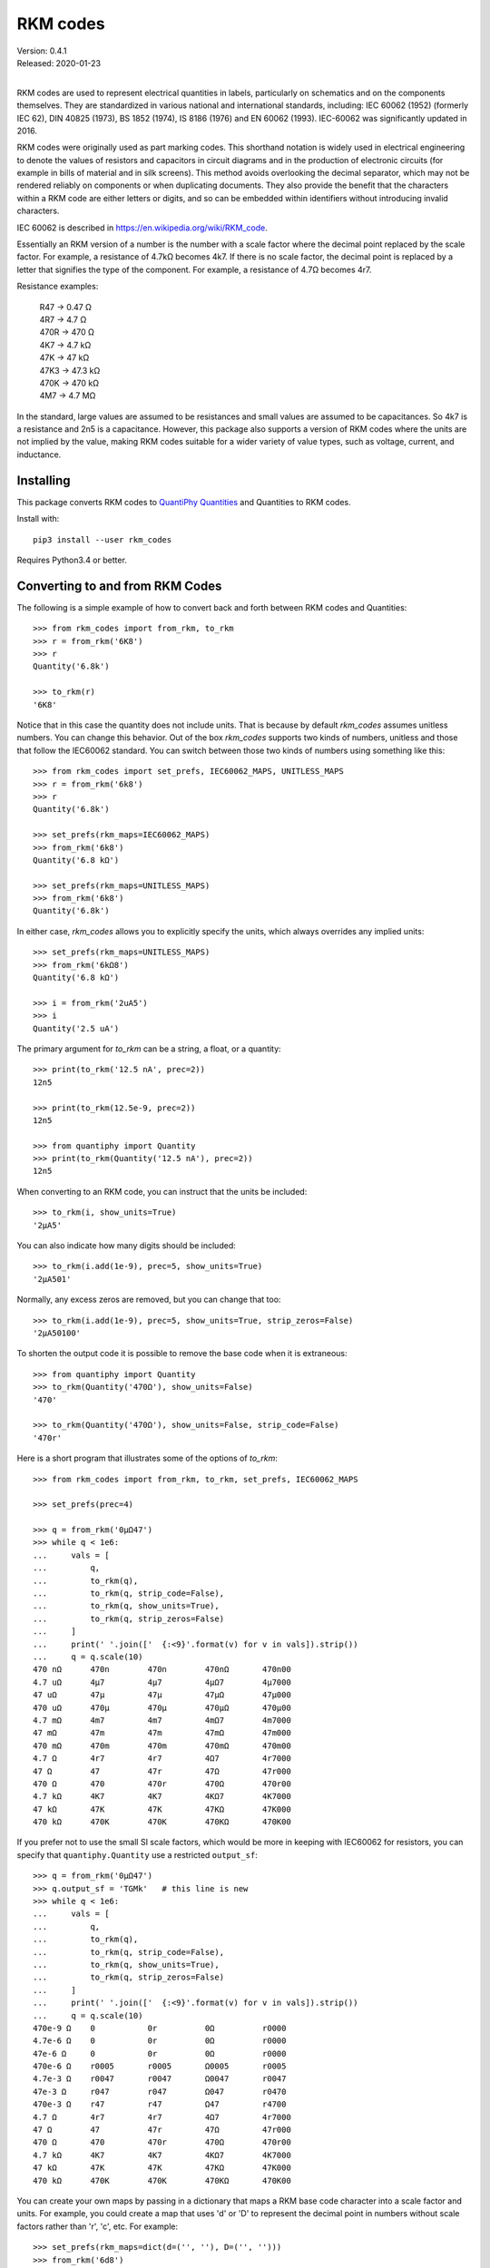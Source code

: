 .. initialize RKM codes

    >>> from rkm_codes import set_prefs
    >>> set_prefs(
    ...     rkm_maps=None, units_to_rkm_base_code=None, map_sf=None,
    ...     show_units=None, strip_zeros=None, minus_sign=None, prec=None
    ... )

RKM codes
=========

| Version: 0.4.1
| Released: 2020-01-23
|

.. image:: https://img.shields.io/travis/KenKundert/rkm_codes/master.svg
    :target: https://travis-ci.org/KenKundert/rkm_codes

.. image:: https://img.shields.io/coveralls/KenKundert/rkm_codes.svg
    :target: https://coveralls.io/r/KenKundert/rkm_codes

.. image:: https://img.shields.io/pypi/v/rkm_codes.svg
    :target: https://pypi.python.org/pypi/rkm_codes

.. image:: https://img.shields.io/pypi/pyversions/rkm_codes.svg
    :target: https://pypi.python.org/pypi/rkm_codes/

RKM codes are used to represent electrical quantities in labels, particularly on
schematics and on the components themselves.  They are standardized in various
national and international standards, including: IEC 60062 (1952) (formerly IEC 62),
DIN 40825 (1973), BS 1852 (1974), IS 8186 (1976) and EN 60062 (1993).
IEC-60062 was significantly updated in 2016.

RKM codes were originally used as part marking codes.  This shorthand
notation is widely used in electrical engineering to denote the values of
resistors and capacitors in circuit diagrams and in the production of electronic
circuits (for example in bills of material and in silk screens). This method
avoids overlooking the decimal separator, which may not be rendered reliably on
components or when duplicating documents.  They also provide the benefit that
the characters within a RKM code are either letters or digits, and so can be
embedded within identifiers without introducing invalid characters.

IEC 60062 is described in https://en.wikipedia.org/wiki/RKM_code.

Essentially an RKM version of a number is the number with a scale factor where
the decimal point replaced by the scale factor. For example, a resistance of
4.7kΩ becomes 4k7. If there is no scale factor, the decimal point is replaced by
a letter that signifies the type of the component.  For example, a resistance of
4.7Ω becomes 4r7.

Resistance examples:

    | R47 → 0.47 Ω
    | 4R7 → 4.7 Ω
    | 470R → 470 Ω
    | 4K7 → 4.7 kΩ
    | 47K → 47 kΩ
    | 47K3 → 47.3 kΩ
    | 470K → 470 kΩ
    | 4M7 → 4.7 MΩ

In the standard, large values are assumed to be resistances and small values are
assumed to be capacitances.  So 4k7 is a resistance and 2n5 is a capacitance.
However, this package also supports a version of RKM codes where the units are
not implied by the value, making RKM codes suitable for a wider variety of value
types, such as voltage, current, and inductance.


Installing
----------

This package converts RKM codes to `QuantiPhy Quantities 
<https://quantiphy.readthedocs.io>`_ and Quantities to RKM codes.

Install with::

    pip3 install --user rkm_codes

Requires Python3.4 or better.


Converting to and from RKM Codes
--------------------------------

The following is a simple example of how to convert back and forth between RKM 
codes and Quantities::

    >>> from rkm_codes import from_rkm, to_rkm
    >>> r = from_rkm('6K8')
    >>> r
    Quantity('6.8k')

    >>> to_rkm(r)
    '6K8'

Notice that in this case the quantity does not include units. That is because by 
default *rkm_codes* assumes unitless numbers. You can change this behavior.  Out 
of the box *rkm_codes* supports two kinds of numbers, unitless and those that 
follow the IEC60062 standard. You can switch between those two kinds of numbers 
using something like this::

    >>> from rkm_codes import set_prefs, IEC60062_MAPS, UNITLESS_MAPS
    >>> r = from_rkm('6k8')
    >>> r
    Quantity('6.8k')

    >>> set_prefs(rkm_maps=IEC60062_MAPS)
    >>> from_rkm('6k8')
    Quantity('6.8 kΩ')

    >>> set_prefs(rkm_maps=UNITLESS_MAPS)
    >>> from_rkm('6k8')
    Quantity('6.8k')

In either case, *rkm_codes* allows you to explicitly specify the units, which 
always overrides any implied units::

    >>> set_prefs(rkm_maps=UNITLESS_MAPS)
    >>> from_rkm('6kΩ8')
    Quantity('6.8 kΩ')

    >>> i = from_rkm('2uA5')
    >>> i
    Quantity('2.5 uA')

The primary argument for *to_rkm* can be a string, a float, or a quantity::

    >>> print(to_rkm('12.5 nA', prec=2))
    12n5

    >>> print(to_rkm(12.5e-9, prec=2))
    12n5

    >>> from quantiphy import Quantity
    >>> print(to_rkm(Quantity('12.5 nA'), prec=2))
    12n5

When converting to an RKM code, you can instruct that the units be included::

    >>> to_rkm(i, show_units=True)
    '2μA5'

You can also indicate how many digits should be included::

    >>> to_rkm(i.add(1e-9), prec=5, show_units=True)
    '2μA501'

Normally, any excess zeros are removed, but you can change that too::

    >>> to_rkm(i.add(1e-9), prec=5, show_units=True, strip_zeros=False)
    '2μA50100'

To shorten the output code it is possible to remove the base code when it is 
extraneous::

    >>> from quantiphy import Quantity
    >>> to_rkm(Quantity('470Ω'), show_units=False)
    '470'

    >>> to_rkm(Quantity('470Ω'), show_units=False, strip_code=False)
    '470r'

Here is a short program that illustrates some of the options of *to_rkm*::

    >>> from rkm_codes import from_rkm, to_rkm, set_prefs, IEC60062_MAPS

    >>> set_prefs(prec=4)

    >>> q = from_rkm('0μΩ47')
    >>> while q < 1e6:
    ...     vals = [
    ...         q,
    ...         to_rkm(q),
    ...         to_rkm(q, strip_code=False),
    ...         to_rkm(q, show_units=True),
    ...         to_rkm(q, strip_zeros=False)
    ...     ]
    ...     print(' '.join(['  {:<9}'.format(v) for v in vals]).strip())
    ...     q = q.scale(10)
    470 nΩ      470n        470n        470nΩ       470n00
    4.7 uΩ      4μ7         4μ7         4μΩ7        4μ7000
    47 uΩ       47μ         47μ         47μΩ        47μ000
    470 uΩ      470μ        470μ        470μΩ       470μ00
    4.7 mΩ      4m7         4m7         4mΩ7        4m7000
    47 mΩ       47m         47m         47mΩ        47m000
    470 mΩ      470m        470m        470mΩ       470m00
    4.7 Ω       4r7         4r7         4Ω7         4r7000
    47 Ω        47          47r         47Ω         47r000
    470 Ω       470         470r        470Ω        470r00
    4.7 kΩ      4K7         4K7         4KΩ7        4K7000
    47 kΩ       47K         47K         47KΩ        47K000
    470 kΩ      470K        470K        470KΩ       470K00

If you prefer not to use the small SI scale factors, which would be more in 
keeping with IEC60062 for resistors, you can specify that ``quantiphy.Quantity``
use a restricted ``output_sf``::

    >>> q = from_rkm('0μΩ47')
    >>> q.output_sf = 'TGMk'   # this line is new
    >>> while q < 1e6:
    ...     vals = [
    ...         q,
    ...         to_rkm(q),
    ...         to_rkm(q, strip_code=False),
    ...         to_rkm(q, show_units=True),
    ...         to_rkm(q, strip_zeros=False)
    ...     ]
    ...     print(' '.join(['  {:<9}'.format(v) for v in vals]).strip())
    ...     q = q.scale(10)
    470e-9 Ω    0           0r          0Ω          r0000
    4.7e-6 Ω    0           0r          0Ω          r0000
    47e-6 Ω     0           0r          0Ω          r0000
    470e-6 Ω    r0005       r0005       Ω0005       r0005
    4.7e-3 Ω    r0047       r0047       Ω0047       r0047
    47e-3 Ω     r047        r047        Ω047        r0470
    470e-3 Ω    r47         r47         Ω47         r4700
    4.7 Ω       4r7         4r7         4Ω7         4r7000
    47 Ω        47          47r         47Ω         47r000
    470 Ω       470         470r        470Ω        470r00
    4.7 kΩ      4K7         4K7         4KΩ7        4K7000
    47 kΩ       47K         47K         47KΩ        47K000
    470 kΩ      470K        470K        470KΩ       470K00

You can create your own maps by passing in a dictionary that maps a RKM base 
code character into a scale factor and units. For example, you could create 
a map that uses 'd' or 'D' to represent the decimal point in numbers without 
scale factors rather than 'r', 'c', etc.  For example::

    >>> set_prefs(rkm_maps=dict(d=('', ''), D=('', '')))
    >>> from_rkm('6d8')
    Quantity('6.8')

    >>> from_rkm('2d5')
    Quantity('2.5')

Passing *None* for the value of a map returns it to its default value.

If *rkm_codes* encounters a RKM base code character that is not in the map, it 
simply uses that character. In this way, scale factors are handled::

    >>> from_rkm('6k8')
    Quantity('6.8k')

When converting from Quantities to RKM codes, you can override the default 
mappings from units to RKM base code characters. The default mapping maps 'Ω' 
and 'Ohm' to 'r', 'F' to 'c', 'H' to 'l', 'V' to 'v', and 'A' to 'i'.  However, 
you may prefer uppercase base characters, which is more in alignment with the 
original standard. To get that, you can use something like this::

    >>> rkm_base_code_mappings = {
    ...     'Ω': 'R',
    ...     'Ohm': 'R',
    ...     'F': 'C',
    ...     'H': 'L',
    ...     'V': 'V',
    ...     'A': 'I',
    ... }
    >>> set_prefs(rkm_maps=IEC60062_MAPS, units_to_rkm_base_code=rkm_base_code_mappings)
    >>> r = from_rkm('k0012')
    >>> to_rkm(r)
    '1R2'

You can control the scale factors used by to_rkm() by setting *map_sf* using 
*set_prefs*. The default maps 'u' to 'μ' and 'k' to 'K'. You might wish to 
prevent the use of 'μ' while retaining the use of 'K', which you can do with:

    >>> set_prefs(map_sf=dict(u='µ'))
    >>> c = from_rkm('5u')
    >>> to_rkm(c)
    '5µ'


Finding RKM Codes
-----------------

*find_rkm* is available for finding the RKM codes embedded in text strings.  
Using it, you can iterate through all the numbers specified using RKM:

    >>> from rkm_codes import find_rkm

    >>> text = '''
    ...     An RKM code that may include explicitly specified. Examples of
    ...     acceptable RKM codes for resistance include:   R47 (0.47 Ω), 4R7
    ...     (4.7 Ω), 470R (470 Ω), 4K7 (4.7 kΩ), 47K (47 kΩ), 47K3 (47.3 kΩ),
    ...     470K (470 kΩ), and 4M7 (4.7 MΩ).
    ... '''
    >>> for num in find_rkm(text):
    ...     print(num)
    470 mΩ
    4.7 Ω
    470 Ω
    4.7 kΩ
    47 kΩ
    47.3 kΩ
    470 kΩ
    4.7 MΩ

When the RKM code is not isolated by punctuation or spaces it can get confused 
by leading and trailing text.  You can often resolve this issue by restricting 
the matches to either the leading or trailing digit forms of the RKM code. Do so 
by specifying either 'ld' or 'td' as a second argument.  For example:

    >>> for num in find_rkm('sink200nA'):
    ...     print(num)
    200 msink

    >>> for num in find_rkm('sink200nA', 'ld'):
    ...     print(num)
    200 nA


Pin Name Generator Example
--------------------------

As a practical example of the use of RKM codes, imagine wanting a program that 
creates pin names for an electrical circuit based on a naming convention.  It 
would take a table of pin characteristics that are used to create the names.  
For example::

    >>> from quantiphy import Quantity
    >>> from rkm_codes import to_rkm, set_prefs as set_rkm_prefs

    >>> pins = [
    ...     dict(kind='ibias', direction='out', polarity='sink', dest='dac', value='250nA'),
    ...     dict(kind='ibias', direction='out', polarity='src', dest='rampgen', value='2.5μA'),
    ...     dict(kind='vref', direction='out', dest='dac', value='1.25V'),
    ...     dict(kind='vdda', direction='in', value='2.5V'),
    ... ]
    >>> set_rkm_prefs(map_sf={}, units_to_rkm_base_code=None, show_units=True, prec=2)

    >>> for pin in pins:
    ...     components = []
    ...     if 'value' in pin:
    ...         pin['VALUE'] = to_rkm(Quantity(pin['value']))
    ...     for name in ['dest', 'kind', 'direction', 'VALUE', 'polarity']:
    ...         if name in pin:
    ...             components.append(pin[name])
    ...     print('_'.join(components))
    dac_ibias_out_250nA_sink
    rampgen_ibias_out_2uA5_src
    dac_vref_out_1V25
    vdda_in_2V5


Releases
--------

**Latest development release**:
    | Version: 0.4.1
    | Released: 2020-01-23

**0.5 (2020-02-01)**:
    - Allow argument to *to_rkm()* to be a string or simple number
    - Added *strip_code* preference
    - With small numbers show 0 rather than exponent

**0.4 (2019-08-29)**:
    - added *find_rkm()*

**0.3 (2019-08-23)**:
    - move the units to the middle of the number with the scale factor
    - added support for signed numbers
    - added *show_units*, *strip_zeros*, *minus_sign*, and *prec* to preferences
    - this release is not backward compatible; units at the end of the number 
      are no longer supported

**0.2 (2018-09-14)**:
    - fixed issue in *set_prefs()*

**0.1 (2018-09-12)**:
    - initial release


